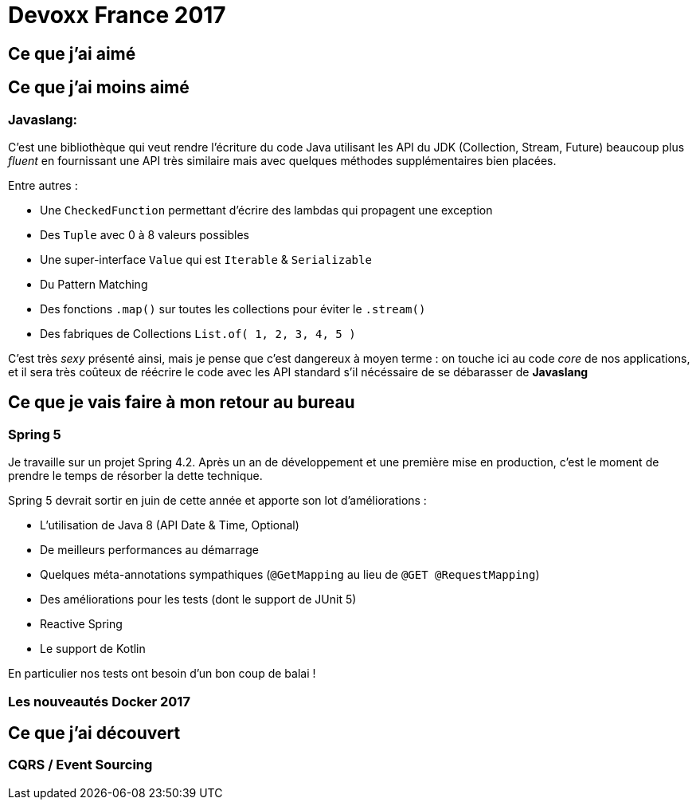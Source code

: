 = Devoxx France 2017



== Ce que j'ai aimé


== Ce que j'ai moins aimé
=== Javaslang:
C'est une bibliothèque qui veut rendre l'écriture du code Java utilisant
les API du JDK (Collection, Stream, Future) beaucoup plus _fluent_ en fournissant
une API très similaire mais avec quelques méthodes supplémentaires bien placées.

Entre autres :

* Une `CheckedFunction` permettant d'écrire des lambdas qui propagent une exception
* Des `Tuple` avec 0 à 8 valeurs possibles
* Une super-interface `Value` qui est `Iterable` & `Serializable`
* Du Pattern Matching
* Des fonctions `.map()` sur toutes les collections pour éviter le `.stream()`
* Des fabriques de Collections `List.of( 1, 2, 3, 4, 5 )`

C'est très _sexy_ présenté ainsi, mais je pense que c'est dangereux à moyen terme :
on touche ici au code _core_ de nos applications, et il sera très coûteux de réécrire
le code avec les API standard s'il nécéssaire de se débarasser de *Javaslang*

== Ce que je vais faire à mon retour au bureau
=== Spring 5
Je travaille sur un projet Spring 4.2. Après un an de développement et une première
mise en production, c'est le moment de prendre le temps de résorber la dette technique.

Spring 5 devrait sortir en juin de cette année et apporte son lot d'améliorations :

* L'utilisation de Java 8 (API Date & Time, Optional)
* De meilleurs performances au démarrage
* Quelques méta-annotations sympathiques (`@GetMapping` au lieu de `@GET @RequestMapping`)
* Des améliorations pour les tests (dont le support de JUnit 5)
* Reactive Spring
* Le support de Kotlin

En particulier nos tests ont besoin d'un bon coup de balai !

=== Les nouveautés Docker 2017


== Ce que j'ai découvert
=== CQRS / Event Sourcing
